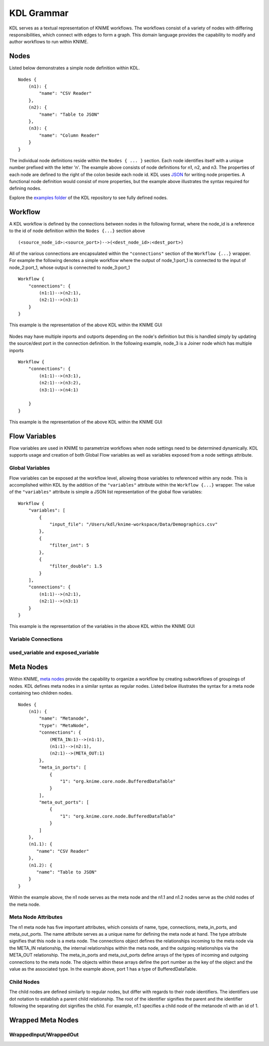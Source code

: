 KDL Grammar
===========

KDL serves as a textual representation of KNIME workflows.  The workflows consist of a variety 
of nodes with differing responsibilities, which connect with edges to form a graph.  This 
domain language provides the capability to modify and author workflows to run within KNIME.

Nodes
-----

Listed below demonstrates a simple node definition within KDL. ::

   Nodes {
       (n1): {
           "name": "CSV Reader"
       },
       (n2): {
           "name": "Table to JSON"
       },
       (n3): {
           "name": "Column Reader"
       }
   }

The individual node definitions reside within the ``Nodes { ... }`` section.  Each node 
identifies itself with a unique number prefixed with the letter 'n'.  The example above 
consists of node definitions for n1, n2, and n3.  The properties of each node are defined 
to the right of the colon beside each node id.  KDL uses `JSON <https://www.json.org/>`_ 
for writing node properties.  A functional node definition would consist of more properties, 
but the example above illustrates the syntax required for defining nodes.

Explore the `examples folder <https://github.com/k-descriptor-language/kdl/tree/master/examples>`_ 
of the KDL repository to see fully defined nodes. 

Workflow
--------

A KDL workflow is defined by the connections between nodes in the following format,
where the node_id is a reference to the id of node definition within the ``Nodes {...}``
section above ::

   (<source_node_id>:<source_port>)-->(<dest_node_id>:<dest_port>)

All of the various connections are encapsulated within the ``"connections"`` section of
the ``Workflow {...}`` wrapper. For example the following denotes a simple workflow where the
output of node_1:port_1 is connected to the input of node_2:port_1, whose output is connected
to node_3:port_1 ::

   Workflow {
       "connections": {
           (n1:1)-->(n2:1),
           (n2:1)-->(n3:1)
       }
   }

This example is the representation of the above KDL within the KNIME GUI

.. figure:: images/Workflow1.png
   :align:  center

Nodes may have multiple inports and outports depending on the node's definition but this
is handled simply by updating the source/dest port in the connection definition. In the
following example, node_3 is a Joiner node which has multiple inports ::

   Workflow {
       "connections": {
           (n1:1)-->(n3:1),
           (n2:1)-->(n3:2),
           (n3:1)-->(n4:1)

       }
   }

This example is the representation of the above KDL within the KNIME GUI

.. figure:: images/Workflow2.png
   :align:  center

Flow Variables
------------------
Flow variables are used in KNIME to parametrize workflows when node settings
need to be determined dynamically.  KDL supports usage and creation of both Global
Flow variables as well as variables exposed from a node settings attribute.

Global Variables
++++++++++++++++
Flow variables can be exposed at the workflow level, allowing those variables to referenced
within any node.  This is accomplished within KDL by the addition of the ``"variables"``
attribute within the ``Workflow {...}`` wrapper.  The value of the ``"variables"`` attribute
is simple a JSON list representation of the global flow variables::

   Workflow {
       "variables": [
           {
               "input_file": "/Users/kdl/knime-workspace/Data/Demographics.csv"
           },
           {
               "filter_int": 5
           },
           {
               "filter_double": 1.5
           }
       ],
       "connections": {
           (n1:1)-->(n2:1),
           (n2:1)-->(n3:1)
       }
   }

This example is the representation of the variables in the above KDL within the KNIME GUI

.. figure:: images/GlobalVar.png
   :align:  center

Variable Connections
++++++++++++++++++++


used_variable and exposed_variable
++++++++++++++++++++++++++++++++++


Meta Nodes
----------

Within KNIME, `meta nodes <https://www.knime.com/metanodes>`_ provide the capability 
to organize a workflow by creating subworkflows of groupings of nodes.  KDL defines meta 
nodes in a similar syntax as regular nodes.  Listed below illustrates the syntax for a 
meta node containing two children nodes. ::

   Nodes {
       (n1): {
           "name": "Metanode",
           "type": "MetaNode",
           "connections": {
               (META_IN:1)-->(n1:1),
               (n1:1)-->(n2:1),
               (n2:1)-->(META_OUT:1)
           },
           "meta_in_ports": [
               {
                   "1": "org.knime.core.node.BufferedDataTable"
               }
           ],
           "meta_out_ports": [
               {
                   "1": "org.knime.core.node.BufferedDataTable"
               }
           ]
       },
       (n1.1): {
          "name": "CSV Reader"
       },
       (n1.2): {
          "name": "Table to JSON"
       }
   }

Within the example above, the n1 node serves as the meta node and the n1.1 and n1.2 nodes serve 
as the child nodes of the meta node.  

Meta Node Attributes
++++++++++++++++++++

The n1 meta node has five important attributes, which 
consists of name, type, connections, meta_in_ports, and meta_out_ports.  The name attribute 
serves as a unique name for defining the meta node at hand.  The type attribute signifies 
that this node is a meta node.  The connections object defines the relationships incoming to 
the meta node via the META_IN relationship, the internal relationships within the meta node, 
and the outgoing relationships via the META_OUT relationship.  The meta_in_ports and 
meta_out_ports define arrays of the types of incoming and outgoing connections to the meta 
node.  The objects within these arrays define the port number as the key of the object and 
the value as the associated type.  In the example above, port 1 has a type of 
BufferedDataTable.

Child Nodes
+++++++++++

The child nodes are defined similarly to regular nodes, but differ with regards to their 
node identifiers.  The identifiers use dot notation to establish a parent child relationship.  
The root of the identifier signifies the parent and the identifier following the separating dot 
signifies the child.  For example, n1.1 specifies a child node of the metanode n1 with an id 
of 1.

Wrapped Meta Nodes
-----------------


WrappedInput/WrappedOut
+++++++++++++++++++++++


